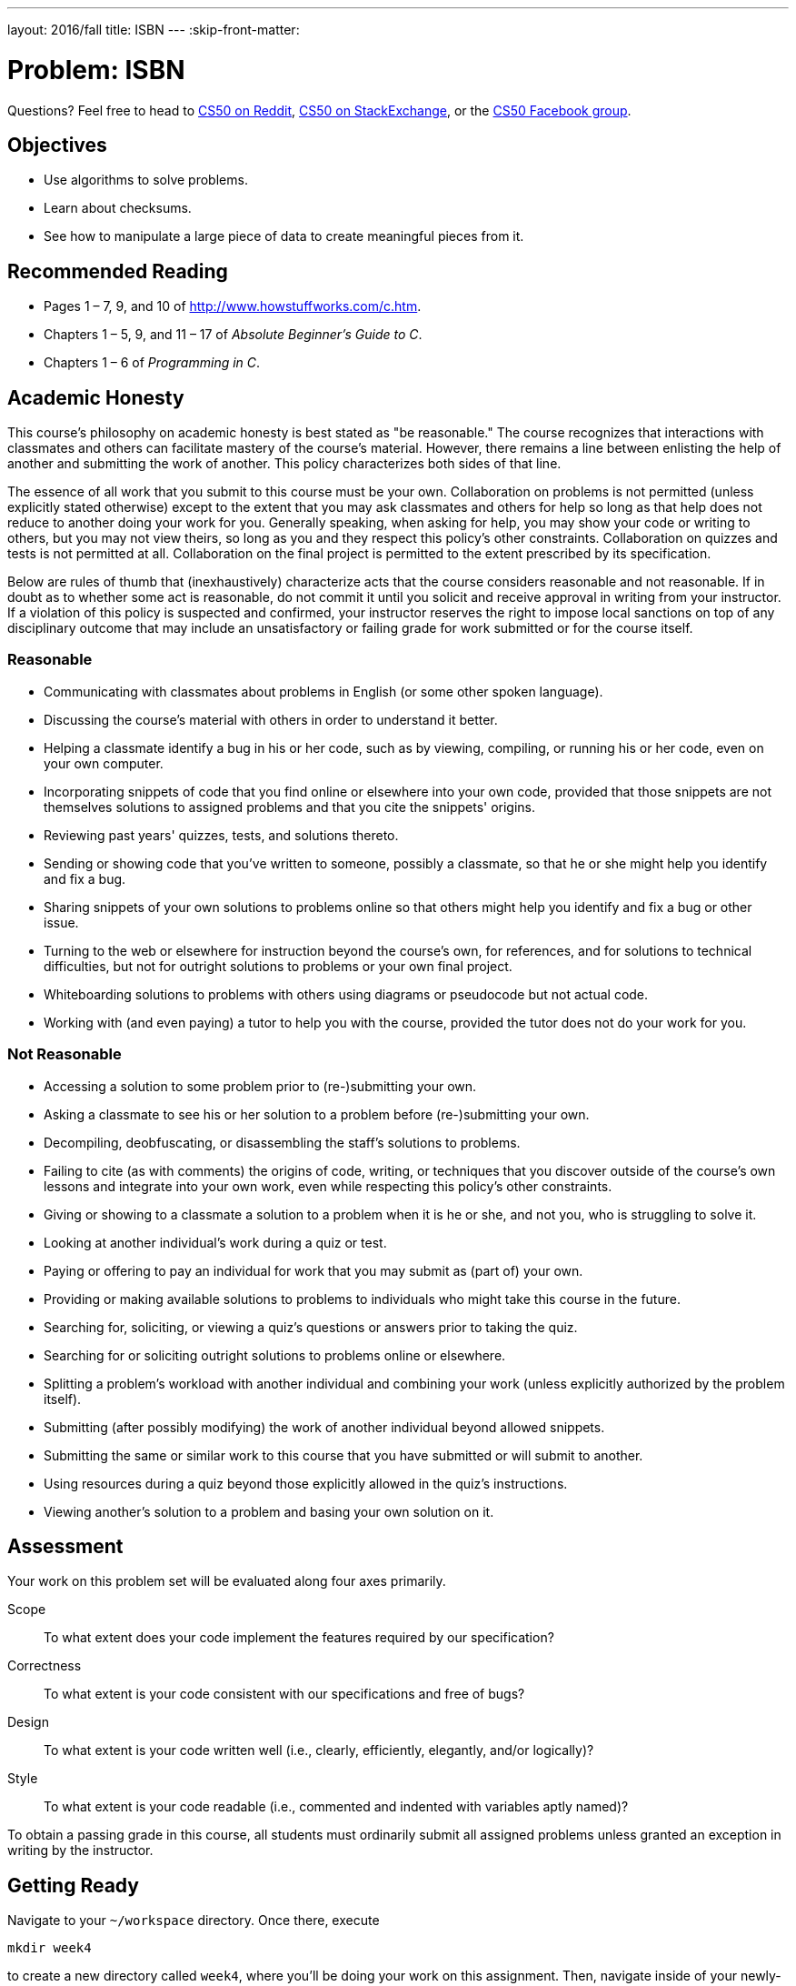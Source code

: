 ---
layout: 2016/fall
title: ISBN
---
:skip-front-matter:

= Problem: ISBN

Questions? Feel free to head to https://www.reddit.com/r/cs50[CS50 on Reddit], http://cs50.stackexchange.com[CS50 on StackExchange], or the https://www.facebook.com/groups/cs50[CS50 Facebook group].

== Objectives

* Use algorithms to solve problems.
* Learn about checksums.
* See how to manipulate a large piece of data to create meaningful pieces from it.

== Recommended Reading

* Pages 1 – 7, 9, and 10 of http://www.howstuffworks.com/c.htm.
* Chapters 1 – 5, 9, and 11 &#8211; 17 of _Absolute Beginner's Guide to C_.
* Chapters 1 – 6 of _Programming in C_.

== Academic Honesty

This course's philosophy on academic honesty is best stated as "be reasonable." The course recognizes that interactions with classmates and others can facilitate mastery of the course's material. However, there remains a line between enlisting the help of another and submitting the work of another. This policy characterizes both sides of that line.

The essence of all work that you submit to this course must be your own. Collaboration on problems is not permitted (unless explicitly stated otherwise) except to the extent that you may ask classmates and others for help so long as that help does not reduce to another doing your work for you. Generally speaking, when asking for help, you may show your code or writing to others, but you may not view theirs, so long as you and they respect this policy's other constraints. Collaboration on quizzes and tests is not permitted at all. Collaboration on the final project is permitted to the extent prescribed by its specification.

Below are rules of thumb that (inexhaustively) characterize acts that the course considers reasonable and not reasonable. If in doubt as to whether some act is reasonable, do not commit it until you solicit and receive approval in writing from your instructor. If a violation of this policy is suspected and confirmed, your instructor reserves the right to impose local sanctions on top of any disciplinary outcome that may include an unsatisfactory or failing grade for work submitted or for the course itself.

=== Reasonable

* Communicating with classmates about problems in English (or some other spoken language).
* Discussing the course's material with others in order to understand it better.
* Helping a classmate identify a bug in his or her code, such as by viewing, compiling, or running his or her code, even on your own computer.
* Incorporating snippets of code that you find online or elsewhere into your own code, provided that those snippets are not themselves solutions to assigned problems and that you cite the snippets' origins.
* Reviewing past years' quizzes, tests, and solutions thereto.
* Sending or showing code that you've written to someone, possibly a classmate, so that he or she might help you identify and fix a bug.
* Sharing snippets of your own solutions to problems online so that others might help you identify and fix a bug or other issue.
* Turning to the web or elsewhere for instruction beyond the course's own, for references, and for solutions to technical difficulties, but not for outright solutions to problems or your own final project.
* Whiteboarding solutions to problems with others using diagrams or pseudocode but not actual code.
* Working with (and even paying) a tutor to help you with the course, provided the tutor does not do your work for you.

=== Not Reasonable

* Accessing a solution to some problem prior to (re-)submitting your own.
* Asking a classmate to see his or her solution to a problem before (re-)submitting your own.
* Decompiling, deobfuscating, or disassembling the staff's solutions to problems.
* Failing to cite (as with comments) the origins of code, writing, or techniques that you discover outside of the course's own lessons and integrate into your own work, even while respecting this policy's other constraints.
* Giving or showing to a classmate a solution to a problem when it is he or she, and not you, who is struggling to solve it.
* Looking at another individual's work during a quiz or test.
* Paying or offering to pay an individual for work that you may submit as (part of) your own.
* Providing or making available solutions to problems to individuals who might take this course in the future.
* Searching for, soliciting, or viewing a quiz's questions or answers prior to taking the quiz.
* Searching for or soliciting outright solutions to problems online or elsewhere.
* Splitting a problem's workload with another individual and combining your work (unless explicitly authorized by the problem itself).
* Submitting (after possibly modifying) the work of another individual beyond allowed snippets.
* Submitting the same or similar work to this course that you have submitted or will submit to another.
* Using resources during a quiz beyond those explicitly allowed in the quiz's instructions.
* Viewing another's solution to a problem and basing your own solution on it.

== Assessment

Your work on this problem set will be evaluated along four axes primarily.

Scope::
 To what extent does your code implement the features required by our specification?
Correctness::
 To what extent is your code consistent with our specifications and free of bugs?
Design::
 To what extent is your code written well (i.e., clearly, efficiently, elegantly, and/or logically)?
Style::
 To what extent is your code readable (i.e., commented and indented with variables aptly named)?

To obtain a passing grade in this course, all students must ordinarily submit all assigned problems unless granted an exception in writing by the instructor.

== Getting Ready

Navigate to your `~/workspace` directory. Once there, execute

[source]
----
mkdir week4
----

to create a new directory called `week4`, where you'll be doing your work on this assignment. Then, navigate inside of your newly-created `~/workspace/week4` directory, and create a new file called `isbn.c`. It's inside of that file that you'll be doing your work on this assignment.

== Readin' Bookz

As you may know, most any book that you borrow or buy has an International Standard Book Number, otherwise known as an __ISBN__ or ISBN-10, "a 10-digit number that uniquely identifies books and book-like products published internationally."footnote:[http://www.isbn.org/standards/home/isbn/us/isbnqa.asp] Books published since 2007 might also have an ISBN-13, a 13-digit number with a similar purpose, but never mind those.

It turns out that the last of an ISBN-10's digits is a "check digit," otherwise known (in binary contexts) as a "checksum," a number related mathematically to its preceding digits. ISBN-10s' digits are supposed to adhere to a formula, not unlike credit card numbers, and this check digit allows you to check whether an ISBN-10's other nine digits are (most likely) valid without having to check, say, a database of books.

Per the International ISBN Agency's ISBN Users' Manual, "The check digit is the last digit of an ISBN. It is calculated on a modulus 11 with weights 10-2, using X in lieu of 10 where ten would occur as a check digit."footnote:[http://www.isbn-international.org/en/userman/download/ISBNmanual.pdf]

image:orly.jpg[Rly?]

Yes rly, but what does that mean? The manual elaborates. "This means that each of the first nine digits of the ISBN--excluding the check digit itself--is multiplied by a number ranging from 10 to 2 and that the resulting sum of the products, plus the check digit, must be divisible by 11 without a remainder."

Okay, better, but still a bit unclear. Let's define the check digit in terms of a formula. Fortunately, thanks to "modular arithmetic," we can simplify the Agency's formal definition using weights ranging from 1 to 9 instead of 10 to 2. In fact, it's really quite simple. If x~1~ represents an ISBN-10's first digit and x~10~ its lastfootnote:[Normally, we'd start counting from 0 and not 1, but for ISBN-10s, it's simpler not to!], it turns out that:

x~10~ = (1·x~1~ + 2·x~2~ + 3·x~3~ + 4·x~4~ + 5·x~5~ + 6·x~6~ + 7·x~7~ + 8·x~8~ + 9·x~9~) mod 11

In other words, to compute an ISBN-10's tenth digit, multiply its first digit by 1, its second digit by 2, its third digit by 3, its fourth digit by 4, its fifth digit by 5, its sixth digit by 6, its seventh digit by 7, its eighth digit by 8, and its ninth digit by 9. Take the sum of those products and then divide it by 11. The remainder should be the ISBN-10's tenth digit! If, though, that remainder is 10, the tenth digit should instead be printed as `X` lest it be confused with a `1` followed by `0`.

== I S BN Calculatin'

Let's try all this out. The ISBN-10 for the _Absolute Beginner's Guide to C_, one of the course's recommended books, is 0-789-75198-4, the tenth digit of which is, obviously, 4. But is the syllabus right? Well, let's first take that sum using the ISBN-10's first nine digits (highlighted in bold):

1·**0** + 2·**7** + 3·**8** + 4·**9** + 5·**7** + 6·**5** + 7·**1** + 8·**9** + 9·**8** = 290

If we now divide that sum by 11, we get 290 &divide; 11 = 26 4/11 (i.e., a remainder of 4)! Well that's kind of neat, the ISBN is legit! Actually, also thanks to modular arithmetic, we could just include that tenth digit in our sum and multiply it by 10:

1·**0** + 2·**7** + 3·**8** + 4·**9** + 5·**7** + 6·**5** + 7·**1** + 8·**9** + 9·**8** + 10·**4** = 330

If we now divide this sum by 11, we get 330 &divide; 11 = 30 with no remainder at all, which is an equivalent way of saying the ISBN-10 is legit! Stated more formally, 0 &equiv; 330 (mod 11)!

Hopefully those exclamation points make the math more exciting.

So, computing this check digit's not hard, but it does get a bit tedious by hand. Let's write a program.

In `isbn.c`, write a program that prompts the user for an ISBN-10 and then reports (via `printf`) whether the number's legit. So that we can automate some tests of your code, we ask that your program's last line of output be either `YES\n` or `NO\n`, nothing more, nothing less.

For simplicity, you may assume that the user's input will be exactly ten decimal digits (i.e., devoid of hyphens and `X`), the first of which might even be zero(es), as in the case of our recommended book. But do not assume that the user's input will fit in an `int`! Recall, after all, that the largest value that can fit in an `int` is 2^32^ - 1 = 4,294,967,295 (and, even then, only if declared as `unsigned`). True, that's a 10-digit value, but there might still be a problem. (What?) Best to be safe and use `get_long_long` from CS50's library to get users' input. (Why?)

Okay, so you've gotten some input. What should you do? Well, realize that this C program, not unlike Scratch projects, can be reduced to the most basic of building blocks. For the sake of discussion, suppose that some variable `x` contains a 10-digit `long long` (with no leading zeroes). How can you get at its tenth (i.e., rightmost) digit? Well how about this?

[source,c]
----
int tenth = x % 10;
----

Do you see why that works? Do not pass Go until it dawns on you why!

How, now, can you get at that same variable's ninth digit? Well, why don't we first get rid of its tenth digit by shifting every other one place to the right?

[source,c]
----
x = x / 10;
----

How about that trick? Do you see why it works? The ninth digit, now, is just:

[source,c]
----
int ninth = x % 10;
----

So we bet there's a pattern here. And odds are you don't need to (i.e., shouldn't) copy/paste lines like the above nine or ten times. Loops are your friend. To be sure, other approaches exist. Proceed as you wish! Perhaps some of these tricks, though, will get you started.

To compile your program, type

[source,bash]
----
make isbn
----

Assuming your program compiled without errors (or, ideally, warnings) via either command, run your program with the command below.

[source,bash]
----
./isbn
----

If you did encounter some compiler errors that you don't understand, try again to compile `isbn`, but this time run your command like this:

[source,bash]
----
help50 make isbn
----

`help50` is a tool that we wrote to help "translate" some of those more arcane error messages into things that are a bit easier (hopefully) to understand!

Consider the below representative of how your own program should behave when passed a valid ISBN-10 (sans hyphens); underlined is some user's input.

[source,subs=quotes]
----
~/workspace/week4 $ [underline]#./isbn#
ISBN: [underline]#0789751984#
YES
----

Of course, `get_long_long` itself will reject an ISBN-10's hyphens (and more) anyway:

[source,subs=quotes]
----
~/workspace/week4 $ [underline]#./isbn#
ISBN: [underline]#0-789-75198-4#
Retry: [underline]#foo#
Retry: [underline]#0789751984#
YES
----

But it's up to you to catch inputs that are not ISBN-10s (e.g., Jenny'sfootnote:[https://en.wikipedia.org/wiki/867-5309/Jenny] phone number), even if ten digits.

[source,subs=quotes]
----
~/workspace/week4 $ [underline]#./isbn#
ISBN: [underline]#5558675309#
NO
----

Test out your program with a whole bunch of inputs, both valid and invalid. (We certainly will!) There are lots of valid ISBN-10s on http://www.amazon.com[amazon.com]. Of course, you should also test your program with `check50`:

[source,bash]
----
check50 1617.chapter1.isbn isbn.c
----

If your program behaves incorrectly on some inputs (or doesn't compile at all), have fun debugging! And if you'd like to play with the staff's own implementation of `isbn` on CS50 IDE, you may execute the below.

[source,bash]
----
~cs50/chapter1/isbn
----

== How to Submit

To submit your assignment, please do the following by *Sat 10/1 at noon*.

. Open up CS50 IDE.
. Navigate to your `~/workspace/week4` directory, ensuring that `isbn.c` exists therein.
. At the terminal, type `zip first_last.zip isbn.c`, replacing your own first and last name with `first` and `last` respectively. (So, for instance, `john_harvard.zip`)
. This should create a new file called `first_last.zip` in your `week4` directory.
. In the file browser at left, right-click (or Ctrl-click, with a Mac) on the `first_last.zip` file, choosing **Download** from the context menu. This will save a local copy of `first_last.zip` on your machine.
. Head to https://www.dropbox.com/request/5D7vF0YKf2NYEAXQ3ZWg[this link] to upload your ZIP file containing `isbn.c`!

This was ISBN.
